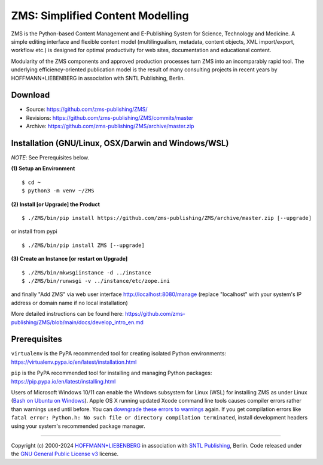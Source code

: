 ZMS: Simplified Content Modelling
=================================

ZMS is the Python-based Content Management and E-Publishing System for Science, Technology and Medicine. A simple editing interface and flexible content model (multilingualism, metadata, content objects, XML import/export, workflow etc.) is designed for optimal productivity for web sites, documentation and educational content. 

Modularity of the ZMS components and approved production processes turn ZMS into an incomparably rapid tool. The underlying efficiency-oriented publication model is the result of many consulting projects in recent years by HOFFMANN+LIEBENBERG in association with SNTL Publishing, Berlin.



Download
---------

* Source: https://github.com/zms-publishing/ZMS/
* Revisions: https://github.com/zms-publishing/ZMS/commits/master
* Archive: https://github.com/zms-publishing/ZMS/archive/master.zip

Installation (GNU/Linux, OSX/Darwin and Windows/WSL)
----------------------------------------------------

*NOTE*: See Prerequisites below.
    
**(1) Setup an Environment**
     
::

$ cd ~
$ python3 -m venv ~/ZMS
           
**(2) Install [or Upgrade] the Product**

::     

$ ./ZMS/bin/pip install https://github.com/zms-publishing/ZMS/archive/master.zip [--upgrade]

or install from pypi

::     

$ ./ZMS/bin/pip install ZMS [--upgrade]

**(3) Create an Instance [or restart on Upgrade]**

::     

$ ./ZMS/bin/mkwsgiinstance -d ../instance
$ ./ZMS/bin/runwsgi -v ../instance/etc/zope.ini

and finally "Add ZMS" via web user interface
http://localhost:8080/manage
(replace "localhost" with your system's IP address or domain name if no local installation)

More detailed instructions can be found here: https://github.com/zms-publishing/ZMS/blob/main/docs/develop_intro_en.md


Prerequisites
-------------

``virtualenv`` is the PyPA recommended tool for creating isolated Python environments:
https://virtualenv.pypa.io/en/latest/installation.html

``pip`` is the PyPA recommended tool for installing and managing Python packages:
https://pip.pypa.io/en/latest/installing.html

Users of Microsoft Windows 10/11 can enable the Windows subsystem for Linux (WSL) for installing ZMS as under Linux (`Bash on Ubuntu on Windows <https://msdn.microsoft.com/de-de/commandline/wsl/install_guide>`_). Apple OS X running updated Xcode command line tools causes compiler errors rather than warnings used until before. You can `downgrade these errors to warnings <https://langui.sh/2014/03/10/wunused-command-line-argument-hard-error-in-future-is-a-harsh-mistress/>`_ again. If you get compilation errors like ``fatal error: Python.h: No such file or directory compilation terminated``, install development headers using your system's recommended package manager.

____

Copyright (c) 2000-2024 `HOFFMANN+LIEBENBERG <http://www.hoffmannliebenberg.de>`_ in association with `SNTL Publishing <http://www.sntl-publishing.com>`_, Berlin. Code released under the `GNU General Public License v3 <http://www.gnu.org/licenses/gpl.html>`_ license.
